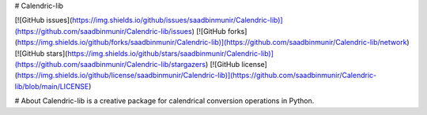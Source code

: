 # Calendric-lib

[![GitHub issues](https://img.shields.io/github/issues/saadbinmunir/Calendric-lib)](https://github.com/saadbinmunir/Calendric-lib/issues)
[![GitHub forks](https://img.shields.io/github/forks/saadbinmunir/Calendric-lib)](https://github.com/saadbinmunir/Calendric-lib/network)
[![GitHub stars](https://img.shields.io/github/stars/saadbinmunir/Calendric-lib)](https://github.com/saadbinmunir/Calendric-lib/stargazers)
[![GitHub license](https://img.shields.io/github/license/saadbinmunir/Calendric-lib)](https://github.com/saadbinmunir/Calendric-lib/blob/main/LICENSE)

#  About
Calendric-lib is a creative package for calendrical conversion operations in Python.

